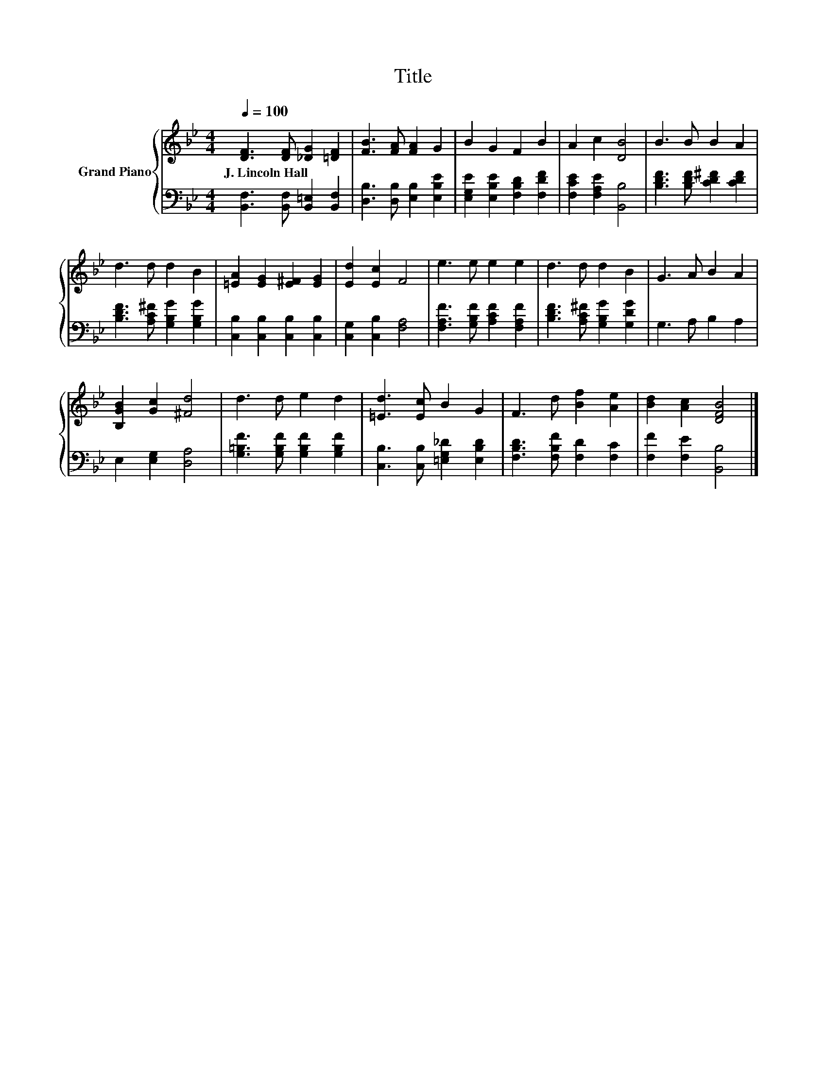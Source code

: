 X:1
T:Title
%%score { 1 | 2 }
L:1/8
Q:1/4=100
M:4/4
K:Bb
V:1 treble nm="Grand Piano"
V:2 bass 
V:1
 [DF]3 [DF] [_DG]2 [=DF]2 | [FB]3 [FA] [FA]2 G2 | B2 G2 F2 B2 | A2 c2 [DB]4 | B3 B B2 A2 | %5
w: J.~Lincoln~Hall * * *|||||
 d3 d d2 B2 | [=EA]2 [EG]2 [E^F]2 [EG]2 | [Ed]2 [Ec]2 F4 | e3 e e2 e2 | d3 d d2 B2 | G3 A B2 A2 | %11
w: ||||||
 [B,GB]2 [Gc]2 [^Fd]4 | d3 d e2 d2 | [=Ed]3 [Ec] B2 G2 | F3 d [Bf]2 [Ae]2 | [Bd]2 [Ac]2 [DFB]4 |] %16
w: |||||
V:2
 [B,,F,]3 [B,,F,] [B,,=E,]2 [B,,F,]2 | [D,B,]3 [D,B,] [E,B,]2 [E,B,E]2 | %2
 [E,G,E]2 [E,B,E]2 [F,B,D]2 [F,DF]2 | [F,CE]2 [F,A,E]2 [B,,B,]4 | [B,DF]3 [B,DF] [CD^F]2 [CDF]2 | %5
 [B,DF]3 [A,C^F] [G,B,G]2 [G,B,G]2 | [C,B,]2 [C,B,]2 [C,B,]2 [C,B,]2 | [C,G,]2 [C,B,]2 [F,A,]4 | %8
 [F,A,F]3 [G,B,F] [A,CF]2 [F,A,F]2 | [B,DF]3 [A,C^F] [G,B,G]2 [G,DG]2 | G,3 A, B,2 A,2 | %11
 E,2 [E,G,]2 [D,A,]4 | [G,=B,F]3 [G,B,F] [G,B,F]2 [G,B,F]2 | [C,B,]3 [C,B,] [=E,G,_D]2 [E,B,D]2 | %14
 [F,B,D]3 [F,B,F] [F,D]2 [F,C]2 | [F,F]2 [F,E]2 [B,,B,]4 |] %16

